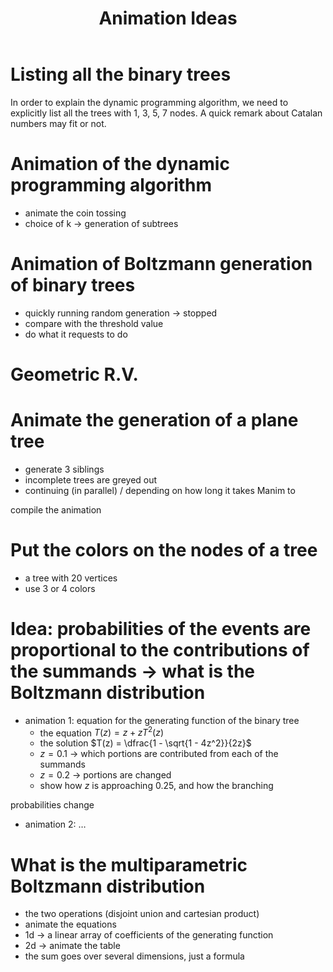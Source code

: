 #+title: Animation Ideas
#+latex_header: \usepackage[margin=2cm]{geometry}

* Listing all the binary trees

In order to explain the dynamic programming algorithm, we need to
explicitly list all the trees with 1, 3, 5, 7 nodes.
A quick remark about Catalan numbers may fit or not.

* Animation of the dynamic programming algorithm
- animate the coin tossing
- choice of k -> generation of subtrees

* Animation of Boltzmann generation of binary trees
- quickly running random generation → stopped
- compare with the threshold value
- do what it requests to do

* Geometric R.V.

* Animate the generation of a plane tree
- generate 3 siblings
- incomplete trees are greyed out
- continuing (in parallel) / depending on how long it takes Manim to
compile the animation

* Put the colors on the nodes of a tree
- a tree with 20 vertices
- use 3 or 4 colors

* Idea: probabilities of the events are proportional to the contributions of the summands -> what is the Boltzmann distribution
- animation 1: equation for the generating function of the binary tree
    - the equation $T(z) = z + z T^2(z)$
    - the solution $T(z) = \dfrac{1 - \sqrt{1 - 4z^2}}{2z}$
    - $z = 0.1$ -> which portions are contributed from each of the summands
    - $z = 0.2$ -> portions are changed
    - show how $z$ is approaching $0.25$, and how the branching
probabilities change
- animation 2: ...

* What is the multiparametric Boltzmann distribution
- the two operations (disjoint union and cartesian product)
- animate the equations
- 1d -> a linear array of coefficients of the generating function
- 2d -> animate the table
- the sum goes over several dimensions, just a formula

